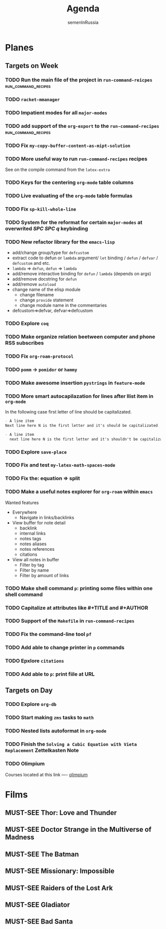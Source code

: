 #+TITLE: Agenda
#+AUTHOR: semenInRussia
#+TODO: TODO | DONE
#+TODO: MUST-SEE | SAW
#+TODO: FAIL | GOAL DONE

* Planes

** Targets on Week

*** TODO Run the main file of the project in =run-command-reicpes= :run_command_recipes:

*** TODO =racket-mmanager=

*** TODO Impatient modes for all =major-modes=

*** TODO add support of the =org-export= to the =run-command-recipes= :run_command_recipes:

*** TODO Fix =my-copy-buffer-content-as-mipt-solution=

*** TODO More useful way to run =run-command-recipes= recipes

See on the compile command from the =latex-extra=

*** TODO Keys for the centering =org-mode= table columns

*** TODO Live evaluating of the =org-mode= table formulas

*** TODO Fix =sp-kill-whole-line=

*** TODO System for the reformat for certain =major-modes= at overwrited /SPC SPC q/ keybinding

*** TODO New refactor library for the =emacs-lisp=

- add/change group/type for ~defcustom~
- extract code to defun or ~lambda~ argument/ ~let~ binding / ~defun~ / ~defvar~ / ~defcustom~ and etc.
- ~lambda~ => ~defun~, ~defun~ => ~lambda~
- add/remove interactive binding for ~defun~ / ~lambda~ (depends on args)
- add/remove docstring for ~defun~
- add/remove ~autoload~
- change name of the elisp module
  + change filename
  + change ~provide~ statement
  + change module name in the commentaries
- defcustom=>defvar, defvar=>defcustom

*** TODO Explore =coq=

*** TODO Make organize relation beetween computer and phone RSS subscribes

*** TODO Fix =org-roam-protocol=

*** TODO =pomm= -> =pomidor= or =hammy=

*** TODO Make awesome insertion =pystrings= in =feature-mode=

*** TODO More smart autocapilazation for lines after llist item in ~org-mode~

In the following case first letter of line should be capitalizated.

#+BEGIN_SRC org
  - A line item
  Next line here N is the first letter and it's should be capitalizated
#+END_SRC

#+BEGIN_SRC org
  - A line item
    next line here N is the first letter and it's shouldn't be capitalizated
#+END_SRC

*** TODO Explore ~save-place~

*** TODO Fix and test =my-latex-math-spaces-mode=

*** TODO Fix the: equation => split

*** TODO Make a useful notes explorer for ~org-roam~ within ~emacs~

Wanted features
- Everywhere
  + Navigate in links/backlinks
- View buffer for note detail
  + backlink
  + internal links
  + notes tags
  + notes aliases
  + notes references
  + citations
- View all notes in buffer
  + Filter by tag
  + Filter by name
  + Filter by amount of links

*** TODO Make shell command ~p~: printing some files within one shell command

*** TODO Capitalize at attributes like #+TITLE and #+AUTHOR

*** TODO Support of the ~Makefile~ in ~run-command-recipes~

*** TODO Fix the command-line tool ~pf~

*** TODO Add able to change printer in ~p~ commands
*** TODO Epxlore =citations=
*** TODO Add able to ~p~: print fiile at URL
** Targets on Day

*** TODO Explore ~org-db~
SCHEDULED: <2022-11-03 Чт>
*** TODO Start making =zms= tasks to =math=
DEADLINE: <2022-11-10 Чт>
*** TODO Nested lists autoformat in ~org-mode~
SCHEDULED: <2022-10-28 Пт>
*** TODO Finish the =Solving a Cubic Equation with Vieta Replacement= Zettelkasten Note
SCHEDULED: <2022-11-03 Чт>
*** TODO Olimpium
  DEADLINE: <2022-11-05 Сб> SCHEDULED: <2022-11-03 Чт>

  Courses located at this link ---- [[https://olimpium.ru/cabinet/courses][olimpium]]
* Films

** MUST-SEE Thor: Love and Thunder
   :PROPERTIES:
   :name:     Тор: Любовь и гром
   :year:     2022
   :slogan:   Not every god has a plan.
   :id:       1282688
   :rating:   65.0
   :countries: (Австралия США)
   :END:

** MUST-SEE Doctor Strange in the Multiverse of Madness
   :PROPERTIES:
   :name:     Доктор Стрэндж: В мультивселенной безумия
   :year:     2022
   :slogan:   Enter a new dimension of Strange.
   :id:       1219909
   :rating:   67.0
   :countries: (США)
   :END:

** MUST-SEE The Batman
   :PROPERTIES:
   :name:     Бэтмен
   :year:     2022
   :slogan:   Unmask The Truth
   :id:       590286
   :rating:   79.0
   :countries: (США)
   :END:

** MUST-SEE Missionary: Impossible
   :PROPERTIES:
   :name:     Миссия невыполнима
   :year:     2006
   :slogan:   nil
   :id:       305389
   :rating:   0
   :countries: (США)
   :END:

** MUST-SEE Raiders of the Lost Ark
:PROPERTIES:
:name:     Индиана Джонс: В поисках утраченного ковчега
:year:     1981
:slogan:   Indiana Jones - the new hero from the creators of JAWS and STAR WARS
:id:       339
:rating:   80.0
:countries: (США)
:END:

** MUST-SEE Gladiator
:PROPERTIES:
:name:     Гладиатор
:year:     2000
:slogan:   Генерал, ставший рабом. Раб, ставший гладиатором. Гладиатор, бросивший вызов империи
:id:       474
:rating:   86.0
:countries: (Великобритания Мальта Марокко США)
:END:
** MUST-SEE Bad Santa
:PROPERTIES:
:name:     Плохой Санта
:year:     2003
:slogan:   Get Naughty this Holiday Season
:id:       1828
:rating:   74.0
:countries: (Германия США)
:END:
